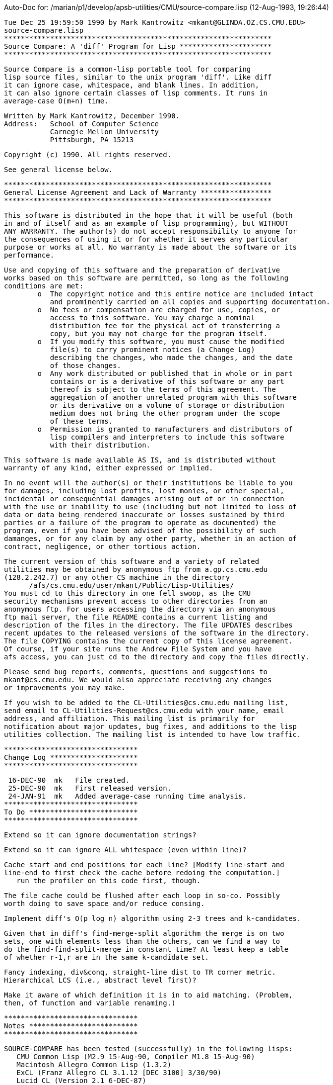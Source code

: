Auto-Doc for: /marian/p1/develop/apsb-utilities/CMU/source-compare.lisp (12-Aug-1993, 19:26:44)

 Tue Dec 25 19:59:50 1990 by Mark Kantrowitz <mkant@GLINDA.OZ.CS.CMU.EDU>
 source-compare.lisp
 ****************************************************************
 Source Compare: A 'diff' Program for Lisp **********************
 ****************************************************************
 
 Source Compare is a common-lisp portable tool for comparing 
 lisp source files, similar to the unix program 'diff'. Like diff
 it can ignore case, whitespace, and blank lines. In addition,
 it can also ignore certain classes of lisp comments. It runs in
 average-case O(m+n) time.

 Written by Mark Kantrowitz, December 1990.
 Address:   School of Computer Science
            Carnegie Mellon University
            Pittsburgh, PA 15213

 Copyright (c) 1990. All rights reserved.

 See general license below.

 ****************************************************************
 General License Agreement and Lack of Warranty *****************
 ****************************************************************

 This software is distributed in the hope that it will be useful (both
 in and of itself and as an example of lisp programming), but WITHOUT
 ANY WARRANTY. The author(s) do not accept responsibility to anyone for
 the consequences of using it or for whether it serves any particular
 purpose or works at all. No warranty is made about the software or its
 performance. 
 
 Use and copying of this software and the preparation of derivative
 works based on this software are permitted, so long as the following
 conditions are met:
 	o  The copyright notice and this entire notice are included intact
 	   and prominently carried on all copies and supporting documentation.
 	o  No fees or compensation are charged for use, copies, or
 	   access to this software. You may charge a nominal
 	   distribution fee for the physical act of transferring a
 	   copy, but you may not charge for the program itself. 
 	o  If you modify this software, you must cause the modified
 	   file(s) to carry prominent notices (a Change Log)
 	   describing the changes, who made the changes, and the date
 	   of those changes.
 	o  Any work distributed or published that in whole or in part
 	   contains or is a derivative of this software or any part 
 	   thereof is subject to the terms of this agreement. The 
 	   aggregation of another unrelated program with this software
 	   or its derivative on a volume of storage or distribution
 	   medium does not bring the other program under the scope
 	   of these terms.
 	o  Permission is granted to manufacturers and distributors of
 	   lisp compilers and interpreters to include this software
 	   with their distribution. 
 
 This software is made available AS IS, and is distributed without 
 warranty of any kind, either expressed or implied.
 
 In no event will the author(s) or their institutions be liable to you
 for damages, including lost profits, lost monies, or other special,
 incidental or consequential damages arising out of or in connection
 with the use or inability to use (including but not limited to loss of
 data or data being rendered inaccurate or losses sustained by third
 parties or a failure of the program to operate as documented) the 
 program, even if you have been advised of the possibility of such
 damanges, or for any claim by any other party, whether in an action of
 contract, negligence, or other tortious action.
 
 The current version of this software and a variety of related
 utilities may be obtained by anonymous ftp from a.gp.cs.cmu.edu
 (128.2.242.7) or any other CS machine in the directory 
       /afs/cs.cmu.edu/user/mkant/Public/Lisp-Utilities/
 You must cd to this directory in one fell swoop, as the CMU
 security mechanisms prevent access to other directories from an
 anonymous ftp. For users accessing the directory via an anonymous
 ftp mail server, the file README contains a current listing and
 description of the files in the directory. The file UPDATES describes
 recent updates to the released versions of the software in the directory.
 The file COPYING contains the current copy of this license agreement.
 Of course, if your site runs the Andrew File System and you have
 afs access, you can just cd to the directory and copy the files directly.
 
 Please send bug reports, comments, questions and suggestions to
 mkant@cs.cmu.edu. We would also appreciate receiving any changes
 or improvements you may make. 
 
 If you wish to be added to the CL-Utilities@cs.cmu.edu mailing list, 
 send email to CL-Utilities-Request@cs.cmu.edu with your name, email
 address, and affiliation. This mailing list is primarily for
 notification about major updates, bug fixes, and additions to the lisp
 utilities collection. The mailing list is intended to have low traffic.

 ********************************
 Change Log *********************
 ********************************

  16-DEC-90  mk   File created.
  25-DEC-90  mk   First released version.
  24-JAN-91  mk   Added average-case running time analysis.
 ********************************
 To Do **************************
 ********************************

 Extend so it can ignore documentation strings?

 Extend so it can ignore ALL whitespace (even within line)?

 Cache start and end positions for each line? [Modify line-start and
 line-end to first check the cache before redoing the computation.]
    run the profiler on this code first, though.

 The file cache could be flushed after each loop in so-co. Possibly
 worth doing to save space and/or reduce consing.

 Implement diff's O(p log n) algorithm using 2-3 trees and k-candidates.

 Given that in diff's find-merge-split algorithm the merge is on two
 sets, one with elements less than the others, can we find a way to
 do the find-find-split-merge in constant time? At least keep a table
 of whether r-1,r are in the same k-candidate set. 

 Fancy indexing, div&conq, straight-line dist to TR corner metric.
 Hierarchical LCS (i.e., abstract level first)?

 Make it aware of which definition it is in to aid matching. (Problem,
 then, of function and variable renaming.)

 ********************************
 Notes **************************
 ********************************

    SOURCE-COMPARE has been tested (successfully) in the following lisps:
       CMU Common Lisp (M2.9 15-Aug-90, Compiler M1.8 15-Aug-90)
       Macintosh Allegro Common Lisp (1.3.2)
       ExCL (Franz Allegro CL 3.1.12 [DEC 3100] 3/30/90)
       Lucid CL (Version 2.1 6-DEC-87)

    SOURCE-COMPARE needs to be tested in the following lisps:
       Symbolics Common Lisp (8.0)
       Lucid Common Lisp (3.0, 4.0)
       KCL (June 3, 1987 or later)
       AKCL (1.86, June 30, 1987 or later)
       TI (Release 4.1 or later)
       Ibuki Common Lisp (01/01, October 15, 1987)
       Golden Common Lisp (3.1 IBM-PC)
       VAXLisp (2.0, 3.1)
       HP Common Lisp (same as Lucid?)
       Procyon Common Lisp
 ****************************************************************
 Documentation **************************************************
 ****************************************************************

 Source Compare is a common-lisp portable tool for comparing 
 lisp source files, similar to the unix program 'diff'. 

 It uses a greedy variation of the usual dynamic programming 
 implementation of LCS (longest common substring) to do the 
 comparison. It tries to maintain the two files being compared
 in sync, and when a difference is encountered, uses the closest
 next match, where distance is minimized against some metric.
 Note that since this is a greedy algorithm, it is possible that it
 will not find the optimum global match sequence. However, this case
 hardly ever occurs in practice, and if it does ever occur, the
 algorithm errs on the side of safety.

 Metrics should be chosen so that minimizing distance is
 equivalent to minimizing the edits necessary to bring the two
 files into agreement. Two such metrics include
     x + y    = *total* additions and deletions from both files
     max(x,y) = length of largest addition or deletion from either file
 where x is a line number from the first file and y is a line number
 from the second file. Both of these metrics are appropriate to the
 problem, since the former tries to minimize the total changes and
 the latter gives a preference to small changes.
 
 While neither metric actually builds the dynamic programming table,
 they can be considered as exploring the table in successive
 rectilinear and diagonal manners, respectively.
                        #####          #
                            #           #
                            #            #
                            #             #
 Both metrics have been implemented.

 Both of these metrics lead to a worst-case O(n^2) algorithm
 (actually, O(nm), where n is the length of the first file and
 m is the length of the second file). In practice, however, the
 algorithm seems to have linear running time. This could be a function
 of its use to compare source files, since comparing two completely
 different files would lead to worst-case behavior. The diagonal
 metric seems to be slightly faster and less of a space hog than
 the rectilinear metric, so it has been made the default.
 
 We show below that the average case running time is O(n+m).

 ********************************
 Average Case Analysis **********
 ********************************

 Thanks to Neil J Calkin (CMU Math Department) for the idea that led to
 this proof.

 Let a(i) and b(i) be the ith distances between matches in files A and B,
 respectively. Let k, an integer between 1 and n (inclusive), be the
 number of matches. Then
	  Sum[i = 1 to k; a(i)] = m and Sum[i = 1 to k; b(i)] = n
 where m is the length in lines of file A, and n is the corresponding
 length for file B. The running time of the algorithm is proportional
 to Sum[i = 1 to k; a(i)b(i)].

 Since a(i) and b(i) are positive integers, it follows that
	    Sum[i; a(i)b(i)] <= Sum[i; a(i)] Sum[i; b(i)] = m n
 and hence the worst-case running time is O(mn). [Best case is, of course,
 linear.]

 But the worst-case running time is atypical of the average-case behavior.
 As we shall show, the average-case running time is O(m+n).

 Combining the Cauchy-Schwartz inequality
	 Sum[i;a(i)b(i)] <= Sqrt{Sum[i;a(i)^2]} sqrt{Sum[i;b(i)^2]}
 with the arithmetic-mean geometric-mean inequality
			    Sqrt{xy} <= (x+y)/2
 yields
	    Sum[i;a(i)b(i)] <= (Sum[i;a(i)^2] + Sum[i;b(i)^2])/2

 So it suffices to look at the average value of Sum[i = 1 to k; r(i)^2]
 over all possible ordered sequences r(i) of positive integers for k = 1
 to n such that Sum[i = 1 to k; r(i)] = n. Such a sequence r(k) is called a
 composition of n into k distinct parts. (The word distinct here
 signifies that permutations of a sequence r(k) are not considered
 identical -- the cells are distinct.)

 To compute this average we sum Sum[i = 1 to k; r(i)^2] over all possible
 compositions of n, and divide by the total number of such
 compositions.

 Clearly r(i) is an integer between 1 and n (inclusive). For a given
 integer i between 1 and n (inclusive), we count how often i occurs
 in a composition of n into k distinct parts. Call this count
 Comp[n,k,i]. Then the sum is equal to 
	    Sum[k = 1 to n; Sum[i = 1 to n; Comp[n,k,i] i^2]]

 Now the number of occurrences of i in the compositions of n into k
 distinct parts is the same as multiplying together the number of
 compositions of n-i into k-1 parts and the number of positions in
 which i could be inserted to form a k-part composition of n. The 
 latter quantity is clearly k. To see that the former is 
 C(n-i-1,k-2), consider n-i ones separated by (n-i)-1 spaces, and
 choose (k-1)-1 of them to form k-1 integers. Thus Comp[n,k,i] is
 k C(n-i-1,k-2).
 
 So our sum is equal to
    Sum[k = 1 to n; Sum[i = 1 to n; k(i^2)C(n-i-1,k-2)]]
	  = Sum[i = 1 to n; i^2 Sum[k = 1 to n; kC(n-i-1,k-2)]]
	  = Sum[i = 1 to n; i^2 Sum[k = 1 to n; 
                                 (k-2)C(n-i-1,k-2) + 2C(n-i-1,k-2)]]
	  = Sum[i = 1 to n; i^2 Sum[k = 1 to n; 
                                 (n-i-1)C(n-i-2,k-3) + 2C(n-i-1,k-2)]]
	  = Sum[i = 1 to n-2; i^2 (n-i-1) 2^(n-i-2)]
         + Sum[i = 1 to n; i^2 2^(n-i)]
 Substituting j = n-i+1 yields
       = Sum[j = 3 to n; (n+1-j)^2 (j-2) 2^(j-3)] 
         + Sum[j = 1 to n; (n+1-j)^2 2^(j-1)]
       = Sum[j = 1 to n-2; (n-1-j)^2 j 2^(j-1)] 
         + Sum[j = 1 to n; (n+1-j)^2 2^(j-1)]
       = (Sum[j = 1 to n-2; 2^j (j^3 - (2n-2) j^2 + (n-1)^2 j)]
          + Sum[j = 1 to n; 2^j (j^2 - (2n+2)j + (n+1)^2)])/2
 We substitute using the identities
    Sum[j = 1 to n; 2^j]     = 2^(n+1) - 2
    Sum[j = 1 to n; j 2^j]   = (n-1)2^(n+1) + 2
    Sum[j = 1 to n; j^2 2^j] = (2n^2 - 4n + 6)2^n - 6
    Sum[j = 1 to n; j^3 2^j] = (2n^3 - 6n^2 + 18n - 26)2^n + 26
 to obtain
    1/2[2^(n-1)((n-2)^3 - 3(n-2)^2 + 9(n-2) - 13 
                - 2(n-1)((n-2)^2 - 2(n-2) + 3)
                + (n-1)^2(n-3))
        2^n(2n^2 - 4n + 6
            - (2n+2)(2n-2)
            + (n+1)^2(2))
        + (26 + 6(2n-2) + 2(n-1)^2 - 6 - 2(2n+2) - 2(n+1)^2)]
 Luckily the n^3 and n^2 terms cancel, simplifying the expression to
    (3n-4) 2^(n-1) + 2
 This closed form expression has been empirically verified for n = 1 to 15.

 Since there are C(n-1,k-1) compositions of n into k distinct parts, the
 total number of compositions is Sum[k = 1 to n; C(n-1,k-1)] = 2^(n-1)
 by the binomial theorem.

 Thus the average value of Sum[n,k; r(i)^2] is the total sum divided by
 the total count, or
	     [(3n-4) 2^(n-1) + 2]/[2^(n-1)] = 3n-4 + 1/2^(n-2)
 So Sum[i; a(i)b(i)] <= (Sum[i;a(i)^2] + Sum[i;b(i)^2])/2
                      = (3n-4 + 1/2^(n-2) + 3m-4 + 1/2^(m-2))/2
                      = 3/2(n+m) - 4 + 1/2^(n-1) + 1/2^(m-1)
 on average, and hence the average case running time is O(m+n).

 ********************************
 User Guide *********************
 ********************************

 SOURCE-COMPARE (filename-1 filename-2 &key                    [FUNCTION]
                 (output-stream *standard-output*)
                 (ignore-case *ignore-case*)
                 (ignore-whitespace *ignore-whitespace*)
                 (ignore-comments *ignore-comments*)
                 (ignore-blank-lines *ignore-blank-lines*)
                 (print-context *print-context*)
                 (print-fancy-header *print-fancy-header*))
    Compares the contents of the two files, outputting a report of what
    lines must be changed to bring the files into agreement. The report
    is similar to that generated by 'diff': Lines of the forms
    n1 a n3,n4
    n1,n2 d n3
    n1,n2 c n3,n4
    (where a is ADD, d is DELETE, and c is CHANGE) are followed by the
    lines affected in the first (left) file flagged by '<' then all
    the lines affected in the second (right) file flagged by '>'. If
    PRINT-CONTEXT is T, will print out some additional contextual
    information, such as additional lines before and after the affected
    text and the definition most likely to be affected by the changes. If
    PRINT-FANCY-HEADER is T, prints the file-author and file-write-date
    in the header. The report is output to OUTPUT-STREAM. Returns T if
    the files were "identical", NIL otherwise.
    If IGNORE-CASE is T, uses a case insensitive comparison.
    If IGNORE-WHITESPACE is T, ignores spaces and tabs that occur at
    the beginning of the line. If IGNORE-COMMENTS is T, tries to ignore
    comments at the end of the line. If *dont-ignore-major-comments*
    is T, will also ignore major comments (comments with a semicolon at
    char 0 of the line). If IGNORE-BLANK-LINES is T, will ignore blank
    lines in both files, including lines that are effectively blank
    because of ignored comments.

 *GREEDY-METRIC* (quote find-next-diagonal-match)              [VARIABLE]
    Variable containing the name of the greedy matching function used
    to minimize distance to the next match:
    find-next-rectilinear-match  minimizes  max(x,y)
    find-next-diagonal-match     minimizes  x+y
    where x is a line number from the first file and y is a line
    number from the second file.

 FIND-NEXT-DIAGONAL-MATCH (file-1 start-1 file-2 start-2)      [FUNCTION]
    Difference detected, look ahead for a match [x+y version].

 FIND-NEXT-RECTILINEAR-MATCH (file-1 start-1 file-2 start-2)   [FUNCTION]
    Difference detected, look ahead for a match [max(x,y) version].


 *** Display Parameters ***

 *PRINT-CONTEXT* t                                             [VARIABLE]
    If T, we print the context marking lines that occur before the
    difference.

 *PRINT-FANCY-HEADER* ()                                       [VARIABLE]
    If T, prints a fancy header instead of the simple one.

 *CONTEXT-LINES-BEFORE-DIFFERENCE* 0                                     [VARIABLE]
    Number of lines to print before a difference.

 *CONTEXT-LINES-AFTER-DIFFERENCE* 1                                      [VARIABLE]
    Number of lines to print after a difference.


 *** Program Default Parameters ***

 *MINIMUM-MATCH-LENGTH* 2                                     [VARIABLE]
    The minimum number of lines that must match for it to be considered
    a match. This has the effect of collecting lots of adjacent small
    differences together into one larger difference.

 *IGNORE-WHITESPACE* t                                         [VARIABLE]
    If T, will ignore spaces and tabs that occur at the beginning of the
    line before other text appears and at the end of the line after
    the last text has appeared.

 *IGNORE-CASE* t                                               [VARIABLE]
    If T, uses a case insensitive comparison. Otherwise uses a case
    sensitive comparison.

 *IGNORE-COMMENTS* t                                           [VARIABLE]
    If T, will try to ignore comments of the semicolon variety when
    comparing lines. Tries to be rather intelligent about the context
    to avoid ignoring something that really isn't a comment. For
    example, semicolons appearing within strings, even multi-line
    strings, are not considered comment characters. Uses the following
    heuristics to decide if a semicolon is a comment character or not:
    o  Slashification (\) works inside strings ("foo\"bar")
       and symbol names (|foo\|bar|), but not balanced comments
       (#|foobar\|#).
    o  Balanced comments do not work inside strings ("#|") or
       symbol names.
    o  Strings do not work inside balanced comments (#|"|#)
    o  Regular semicolon comments do not work inside strings,
       symbol names, or balanced comments (#|foo;bar|#).
    All this is necessary for it to correctly identify when a
    semicolon indicates the beginning of a comment. Conceivably we should
    consider a semicolon as a comment when it is inside a balanced
    comment which isn't terminated from the semicolon to the end of the
    line. However, besides being complicated and time-consuming to
    implement, the lisp interpreter doesn't treat it this way, and we
    like to err on the side of caution. Anyway, changes in the comments
    within commented out regions of code is worth knowing about.

 *DONT-IGNORE-MAJOR-COMMENTS* ()                               [VARIABLE]
    If T, ignoring comments does not ignore comments with a semicolon
    at position 0 of the line.

 *IGNORE-BLANK-LINES* t                                        [VARIABLE]
    If T, will ignore blank lines when doing the comparison.

 ****************************************************************
 Source Compare *************************************************
 ****************************************************************

SOURCE-COMPARE [package]
  nicknames: (SRCCOM SC)

'(SOURCE-COMPARE *GREEDY-METRIC* *MINIMUM-MATCH-LENGTH* *PRINT-CONTEXT*
  *PRINT-FANCY-HEADER* *CONTEXT-LINES-BEFORE-DIFFERENCE*
  *CONTEXT-LINES-AFTER-DIFFERENCE* *IGNORE-COMMENTS*
  *DONT-IGNORE-MAJOR-COMMENTS* *IGNORE-CASE* *IGNORE-WHITESPACE*
  *IGNORE-BLANK-LINES*) [exported symbols (eval-when (COMPILE-TOPLEVEL
                                                      LOAD-TOPLEVEL
                                                      EXECUTE))]

 ********************************
 Global Vars ********************
 ********************************

*PRINT-CONTEXT* [variable] value: T
  If T, we print the context marking lines that occur before the difference.

*PRINT-FANCY-HEADER* [variable]
  If T, prints a fancy header instead of the simple one.

*CONTEXT-LINES-BEFORE-DIFFERENCE* [variable] value: 0
  Number of lines to print before a difference.

*CONTEXT-LINES-AFTER-DIFFERENCE* [variable] value: 1
  Number of lines to print after a difference.

*GREEDY-METRIC* [variable] value: 'FIND-NEXT-DIAGONAL-MATCH
  Variable containing the name of the greedy matching function used
   to minimize distance to the next match:
      find-next-rectilinear-match  minimizes  max(x,y)
      find-next-diagonal-match     minimizes  x+y
   where x is a line number from the first file and y is a line number
   from the second file.

*MINIMUM-MATCH-LENGTH* [variable] value: 2
  The minimum number of lines that must match for it to be considered
   a match. This has the effect of collecting lots of adjacent small
   differences together into one larger difference.

*IGNORE-WHITESPACE* [variable] value: T
  If T, will ignore spaces and tabs that occur at the beginning of the
   line before other text appears and at the end of the line after
   the last text has appeared.

*IGNORE-CASE* [variable] value: T
  If T, uses a case insensitive comparison. Otherwise uses a case
   sensitive comparison.

*IGNORE-COMMENTS* [variable] value: T
  If T, will try to ignore comments of the semicolon variety when
   comparing lines. Tries to be rather intelligent about the context
   to avoid ignoring something that really isn't a comment. For example, 
   semicolons appearing within strings, even multi-line strings, are not
   considered comment characters. Uses the following heuristics to decide
   if a semicolon is a comment character or not:
       o  Slashification (\) works inside strings ("foo\"bar")
          and symbol names (|foo\|bar|), but not balanced comments
          (#|foobar\|#).
       o  Balanced comments do not work inside strings ("#|") or
          symbol names.
       o  Strings do not work inside balanced comments (#|"|#)
       o  Regular semicolon comments do not work inside strings, symbol
          names, or balanced comments (#|foo;bar|#).
   All this is necessary for it to correctly identify when a semicolon
   indicates the beginning of a comment. Conceivably we should consider
   a semicolon as a comment when it is inside a balanced comment which
   isn't terminated from the semicolon to the end of the line. However,
   besides being complicated and time-consuming to implement, the lisp
   interpreter doesn't treat it this way, and we like to err on the side
   of caution. Anyway, changes in the comments within commented out
   regions of code is worth knowing about.

*DONT-IGNORE-MAJOR-COMMENTS* [variable]
  If T, ignoring comments does not ignore comments with a semicolon
   at position 0 of the line.

*IGNORE-BLANK-LINES* [variable] value: T
  If T, will ignore blank lines when doing the comparison.

 ********************************
 File Cache *********************
 ********************************
 File-cache is a defstruct used to cache the lines of the file as
 they are read.

FILE-CACHE [structure]

FILE-CACHE-LENGTH [function]
   (FILE)
  The number of lines cached is simply the length of the line table.
   Note that since this table has a fill-pointer, it's length is the 
   size indicated by the fill-pointer, not the array dimensions.

CACHED-LINE [function]
   (FILE LINE-NO)
  Returns a cached line from the line cache, if it exists.

CACHED-COMMENT-POSITION-INFO [function]
   (FILE LINE-NO)
  Returns the cached comment position (inside-string and 
   balanced-comment-count) information for the line, if it exists.

SET-CACHED-COMMENT-POSITION-INFO [function]
   (FILE LINE-NO INSIDE-STRING BALANCED-COMMENT-COUNT)
  Sets the cached comment position information (inside-string and
   balanced-comment-count) for the line.

GET-AND-CACHE-NEXT-LINE [function]
   (FILE)
  Gets the next line from the file, installing it in the cache.

GET-LINE [function]
   (FILE LINE-NO)
  Get the line from the file cache. If not present, get it from the stream.

WITH-OPEN-FILE-CACHED [macro]
   ((VAR FILENAME &REST OPEN-ARGS) &BODY FORMS)

 ********************************
 Line Comparison ****************
 ********************************

FIRST-NON-WHITESPACE-CHAR [function]
   (LINE &KEY FROM-END (START 0) END)
  Finds the position of the first character of LINE which is neither
   a space or a tab. Returns NIL if no character found.

LINE-START [function]
   (LINE &OPTIONAL (START 0))
  Returns the position of where in LINE to start the comparison.

*SLASH-CHAR* [variable] value: #\\
  The character used to slashify other characters.

*COMMENT-CHAR* [variable] value: #\;
  The character used to begin comments.

*STRING-QUOTES-CHAR* [variable] value: #\"
  The character used to begin and end strings.

*STRING-BAR-CHAR* [variable] value: #\|
  The character used to begin and end symbols.

*SPLAT-CHAR* [variable] value: #\#
  One of the characters used to begin balanced comments.

*BAR-CHAR* [variable] value: #\|
  One of the characters used to begin balanced comments.

FIND-COMMENT-POSITION [function]
   (LINE &OPTIONAL (START 0) END &KEY INSIDE-STRING (SPLAT-BAR-COUNT 0))
  Tries to find the position of the beginning of the comment at the
   end of LINE, if there is one. START and END delimit the search. END
   defaults to the end of the line. If INSIDE-STRING is non-nil, it is
   assumed that we're inside a string before we began (if so, INSIDE-STRING
   is set to the character which will terminate the string (#\" or #\|).
   SPLAT-BAR-COUNT is the number of unbalanced begin balanced comments
   (#|'s) that have been seen so far.

 To see GNU-Emacs (and some lesser imitations) die miserably, put the
 cursor before the # on the next line, and try doing C-M-f or C-M-e. Ha!

GET-COMMENT-POSITION [function]
   (LINE FILE LINE-NO &OPTIONAL (START 0) END)
  Returns the position of the beginning of the semicolon variety comment
   on this line.

LINE-END [function]
   (LINE FILE LINE-NO &OPTIONAL (START 0) END)
  Returns the position of where in LINE to end the comparison.
   If the comparison should end at the end of the line, returns NIL.
   START, if supplied, is where to start looking for the end.

NULL-STRING [function]
   (STRING &OPTIONAL (START 0) END)
  Returns T if STRING is the null string "" between START and END.

COMPARE-LINES [function]
   (FILE-1 LINE-NO-1 FILE-2 LINE-NO-2)
  Intelligently compare two lines. If *ignore-case* is T, uses
   case-insensitive comparison. If *ignore-whitespace* is T, ignores
   spaces and tabs at the beginning of the line. If *ignore-comments* 
   is T, tries to ignore comments at the end of the line.

 ********************************
 Main Routine *******************
 ********************************

SOURCE-COMPARE [function]
   (FILENAME-1 FILENAME-2 &KEY (OUTPUT-STREAM *STANDARD-OUTPUT*)
    (IGNORE-CASE *IGNORE-CASE*) (IGNORE-WHITESPACE *IGNORE-WHITESPACE*)
    (IGNORE-COMMENTS *IGNORE-COMMENTS*)
    (IGNORE-BLANK-LINES *IGNORE-BLANK-LINES*) (PRINT-CONTEXT *PRINT-CONTEXT*)
    (PRINT-FANCY-HEADER *PRINT-FANCY-HEADER*))
  Compares the contents of the two files, outputting a report of what lines
   must be changed to bring the files into agreement. The report is similar
   to that generated by 'diff': Lines of the forms
      n1 a n3,n4
      n1,n2 d n3
      n1,n2 c n3,n4
   (where a is ADD, d is DELETE, and c is CHANGE) are followed by the
   lines affected in the first (left) file flagged by '<' then all the
   lines affected in the second (right) file flagged by '>'. If PRINT-CONTEXT
   is T, will print out some additional contextual information, such as 
   additional lines before and after the affected text and the definition
   most likely to be affected by the changes. If PRINT-FANCY-HEADER is T,
   prints the file-author and file-write-date in the header. The report is
   output to OUTPUT-STREAM. Returns T if the files were "identical",
   NIL otherwise.
   If IGNORE-CASE is T, uses a case insensitive comparison. 
   If IGNORE-WHITESPACE is T, ignores spaces and tabs that occur at the
   beginning of the line. If IGNORE-COMMENTS is T, tries to ignore
   comments at the end of the line. If *dont-ignore-major-comments* is T, will
   also ignore major comments (comments with a semicolon at char 0 of the
   line). If IGNORE-BLANK-LINES is T, will ignore blank lines in both
   files, including lines that are effectively blank because of ignored 
   comments.

SOURCE-COMPARE-INTERNAL [function]
   (FILE-1 FILE-2 &KEY (STREAM *STANDARD-OUTPUT*) IGNORE-CASE
    IGNORE-WHITESPACE IGNORE-COMMENTS IGNORE-BLANK-LINES PRINT-CONTEXT)
  A greedy implementation of LCS (longest common substring) suitably
   modified for source comparison. It is similar to the standard
   O(n^2) dynamic programming algorithm, but we don't actually keep
   distances or an explicit table. We assume that what has matched so
   far is a correct match. When we encounter a difference, we find the
   closest next match, where "close" is defined in terms of some
   metric. Two common metrics are max(x,y) and x+y, where x is a line number
   from file-2 and y is a line number from file-1. The former leads to 
   expanding (exploring) the table by increasing rectangles, and the
   latter by increasing triangles:
                     #####          #
                         #           #
                         #            #
                         #             #
   The average case running time of this algorithm is O(m+n), where m and n
   are the lengths of the two files. This seems to hold in practice. Worst
   case, of course, is still O(n^2), but this hardly ever occurs for source
   comparison. The metric is implemented by *greedy-metric*,
   which is either FIND-NEXT-RECTILINEAR-MATCH or FIND-NEXT-DIAGONAL-MATCH.

 ********************************
 The Metrics ********************
 ********************************

FIND-NEXT-DIAGONAL-MATCH [function]
   (FILE-1 START-1 FILE-2 START-2)
  First difference detected, look ahead for a match [x+y version].

FIND-DIAGONAL-MATCH [function]
   (SUM FILE-1 START-1 EOF-1 FILE-2 START-2 EOF-2)
  Explores the diagonal with left-corner start-1 start-2 and index (x+y)
   equal to sum, searching for a match. Returns the match if found.

FIND-NEXT-RECTILINEAR-MATCH [function]
   (FILE-1 START-1 FILE-2 START-2)
  First difference detected, look ahead for a match [max(x,y) version].

FIND-LINEAR-MATCH [function]
   (FILE LINE-START LINE-END COMP-FILE COMP-LINE-NO)
  Proceeds linearly in file from line-start to line-end until it 
   finds a match against comp-line-no of comp-file.

FOUND-MATCH [function]
   (FILE-1 LINE-1 FILE-2 LINE-2)
  Check if we've found a match by verifying that the next few lines
   are identical. If *minimum-match-length* is more than 1, has the
   effect of grouping together differences separated only by one 
   matching line.

 ********************************
 Line Contexts ******************
 ********************************

START-CONTEXT [function]
   (FILE LINE-NO)
  Walks backwards from LINE-NO until it finds the beginning of a 
   definition (a line with a left-parenthesis on char 0).

 ********************************
 Report Generator ***************
 ********************************

DRAW-HEADER [function]
   (FILENAME-1 FILENAME-2 &KEY (STREAM *STANDARD-OUTPUT*) PRINT-FANCY-HEADER)
  Draw the header for the source compare report.

TIME-STRING [function]
   (UNIVERSAL-TIME)

DRAW-BAR [function]
   (&OPTIONAL (STREAM *STANDARD-OUTPUT*))
  Draws a dash across the line.

PRINT-RANGE [function]
   (START END &OPTIONAL (STREAM *STANDARD-OUTPUT*))
  Prints a representation of the range from START to END.

PRINT-DIFFERENCES [function]
   (FILE-1 START-1 END-1 FILE-2 START-2 END-2 &OPTIONAL
    (STREAM *STANDARD-OUTPUT*))
  Print the differences in the two files in a format similar to diff.

PRINT-FILE-SEGMENT [function]
   (FILE START END &OPTIONAL (STREAM *STANDARD-OUTPUT*) (LEFT-MARGIN ""))
  Prints the region of FILE from START to END.

 *EOF*

End of Auto-Doc for: /marian/p1/develop/apsb-utilities/CMU/source-compare.lisp
